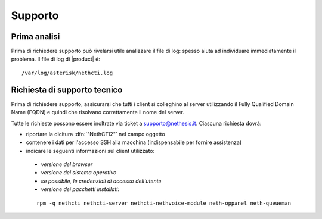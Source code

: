 ========
Supporto
========

Prima analisi
=============

Prima di richiedere supporto può rivelarsi utile analizzare il file di log: spesso aiuta ad individuare
immediatamente il problema. Il file di log di |product| é: ::

 /var/log/asterisk/nethcti.log

Richiesta di supporto tecnico
=============================

Prima di richiedere supporto, assicurarsi che tutti i client si colleghino al server utilizzando il Fully Qualified Domain Name (FQDN) e quindi che risolvano correttamente il nome del server.

Tutte le richieste possono essere inoltrate via ticket a supporto@nethesis.it. Ciascuna richiesta dovrà:

* riportare la dicitura :dfn:`"NethCTI2"` nel campo oggetto
* contenere i dati per l'accesso SSH alla macchina (indispensabile per fornire assistenza)
* indicare le seguenti informazioni sul client utilizzato:
 * `versione del browser`
 * `versione del sistema operativo`
 * `se possibile, le credenziali di accesso dell'utente`
 * `versione dei pacchetti installati:`

 ::

  rpm -q nethcti nethcti-server nethcti-nethvoice-module neth-oppanel neth-queueman

